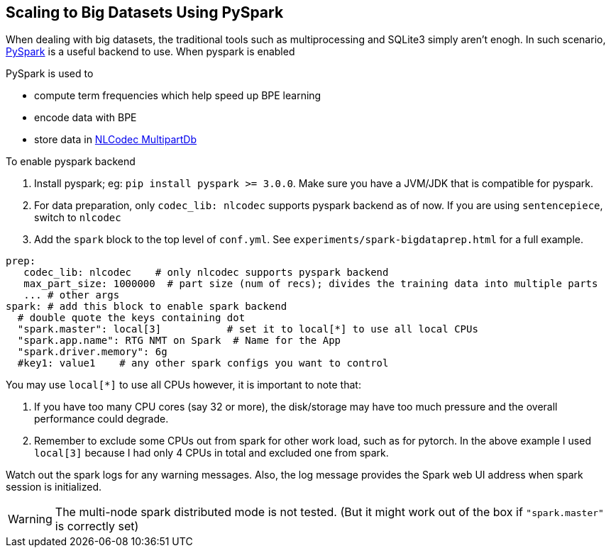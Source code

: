 [#scaling-big]
== Scaling to Big Datasets Using PySpark

When dealing with big datasets, the traditional tools such as multiprocessing and SQLite3 simply aren't enogh.
In such scenario, https://spark.apache.org/[PySpark] is a useful backend to use.
When pyspark is enabled

PySpark is used to

* compute term frequencies which help speed up BPE learning
* encode data with BPE
* store data in https://isi-nlp.github.io/nlcodec/#_database[NLCodec MultipartDb  ]


To enable pyspark backend

1. Install pyspark; eg: `pip install pyspark >= 3.0.0`.  Make sure you have a JVM/JDK that is compatible for pyspark.
2. For data preparation, only `codec_lib: nlcodec` supports pyspark backend as of now. If you are using `sentencepiece`, switch to `nlcodec`
3. Add the `spark` block to the top level of `conf.yml`.  See `experiments/spark-bigdataprep.html` for a full example.

[source,yaml]
----
prep:
   codec_lib: nlcodec    # only nlcodec supports pyspark backend
   max_part_size: 1000000  # part size (num of recs); divides the training data into multiple parts
   ... # other args
spark: # add this block to enable spark backend
  # double quote the keys containing dot
  "spark.master": local[3]           # set it to local[*] to use all local CPUs
  "spark.app.name": RTG NMT on Spark  # Name for the App
  "spark.driver.memory": 6g
  #key1: value1    # any other spark configs you want to control

----

You may use `local[*]` to use all CPUs however, it is important to note that:

1. If you have too many CPU cores (say 32 or more), the disk/storage may have too much pressure and the overall performance could degrade.
2. Remember to exclude some CPUs out from spark for other work load, such as for pytorch. In the above example I used `local[3]` because I had only 4 CPUs in total and excluded one from spark.

Watch out the spark logs for any warning messages.
Also, the log message provides the Spark web UI address when spark session is initialized.

WARNING: The multi-node spark distributed mode is not tested. (But it might work out of the box  if `"spark.master"` is correctly set)
